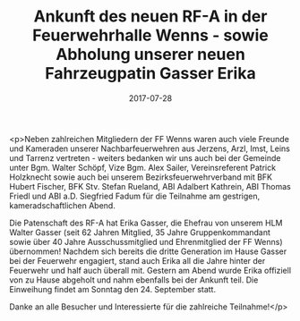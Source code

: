 #+TITLE: Ankunft des neuen RF-A in der Feuerwehrhalle Wenns - sowie Abholung unserer neuen Fahrzeugpatin Gasser Erika
#+DATE: 2017-07-28
#+FACEBOOK_URL: https://facebook.com/ffwenns/posts/1640243609384091

<p>Neben zahlreichen Mitgliedern der FF Wenns waren auch viele Freunde und Kameraden unserer Nachbarfeuerwehren aus Jerzens, Arzl, Imst, Leins und Tarrenz vertreten - weiters bedanken wir uns auch bei der Gemeinde unter Bgm. Walter Schöpf, Vize Bgm. Alex Sailer, Vereinsreferent Patrick Holzknecht sowie auch bei unserem Bezirksfeuerwehrverband mit BFK Hubert Fischer, BFK Stv. Stefan Rueland, ABI Adalbert Kathrein, ABI Thomas Friedl und ABI a.D. Siegfried Fadum für die Teilnahme am gestrigen, kameradschaftlichen Abend. 

Die Patenschaft des RF-A hat Erika Gasser, die Ehefrau von unserem HLM Walter Gasser (seit 62 Jahren Mitglied, 35 Jahre Gruppenkommandant sowie über 40 Jahre Ausschussmitglied und Ehrenmitglied der FF Wenns) übernommen! Nachdem sich bereits die dritte Generation im Hause Gasser bei der Feuerwehr engagiert, stand auch Erika all die Jahre hinter der Feuerwehr und half auch überall mit. Gestern am Abend wurde Erika offiziell von zu Hause abgeholt und nahm ebenfalls bei der Ankunft teil. Die Einweihung findet am Sonntag den 24. September statt. 

Danke an alle Besucher und Interessierte für die zahlreiche Teilnahme!</p>
